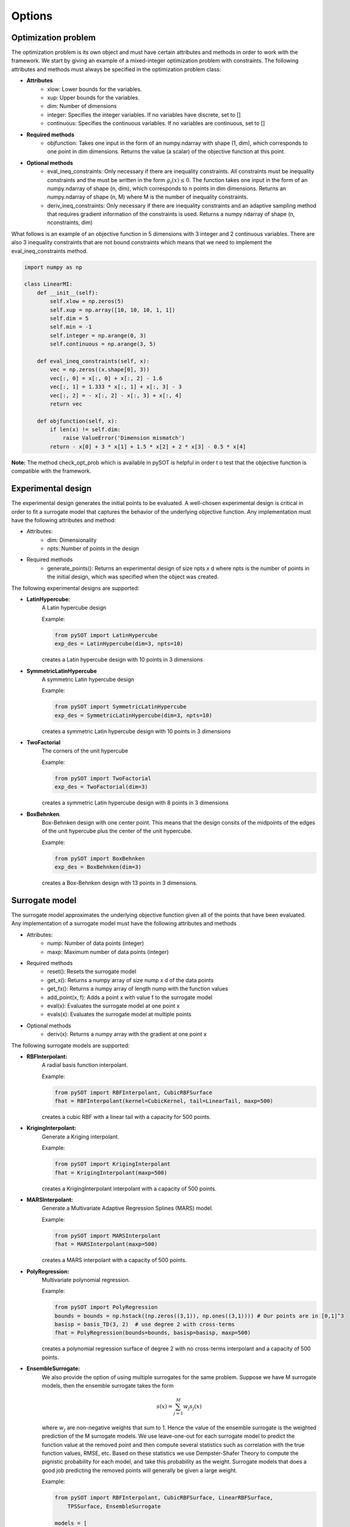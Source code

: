 Options
=======

Optimization problem
--------------------

The optimization problem is its own object and must have certain attributes and methods
in order to work with the framework. We start by giving an example of a mixed-integer
optimization problem with constraints. The following attributes and methods must
always be specified in the optimization problem class:

- **Attributes**
    * xlow: Lower bounds for the variables.
    * xup: Upper bounds for the variables.
    * dim: Number of dimensions
    * integer: Specifies the integer variables. If no variables have
      discrete, set to []
    * continuous: Specifies the continuous variables. If no variables
      are continuous, set to []
- **Required methods**
    * objfunction: Takes one input in the form of an numpy.ndarray with
      shape (1, dim), which corresponds to one point in dim dimensions. Returns the
      value (a scalar) of the objective function at this point.
- **Optional methods**
    * eval_ineq_constraints:  Only necessary if there are inequality constraints.
      All constraints must be inequality constraints and the must be written in the form
      :math:`g_i(x) \leq 0`. The function takes one input in the form of an numpy.ndarray of
      shape (n, dim), which corresponds to n points in dim dimensions. Returns an
      numpy.ndarray of shape (n, M) where M is the number of inequality constraints.
    * deriv_ineq_constraints: Only necessary if there are inequality constraints and
      an adaptive sampling method that requires gradient information of the constraints is
      used. Returns a numpy ndarray of shape (n, nconstraints, dim)

What follows is an example of an objective function in 5 dimensions with 3 integer and 2
continuous variables. There are also 3 inequality constraints that are not bound constraints
which means that we need to implement the eval_ineq_constraints method.

.. code-block:: python

    import numpy as np

    class LinearMI:
        def __init__(self):
            self.xlow = np.zeros(5)
            self.xup = np.array([10, 10, 10, 1, 1])
            self.dim = 5
            self.min = -1
            self.integer = np.arange(0, 3)
            self.continuous = np.arange(3, 5)

        def eval_ineq_constraints(self, x):
            vec = np.zeros((x.shape[0], 3))
            vec[:, 0] = x[:, 0] + x[:, 2] - 1.6
            vec[:, 1] = 1.333 * x[:, 1] + x[:, 3] - 3
            vec[:, 2] = - x[:, 2] - x[:, 3] + x[:, 4]
            return vec

        def objfunction(self, x):
            if len(x) != self.dim:
                raise ValueError('Dimension mismatch')
            return - x[0] + 3 * x[1] + 1.5 * x[2] + 2 * x[3] - 0.5 * x[4]

**Note:** The method check_opt_prob which is available in pySOT is helpful in order t
o test that the objective function is compatible with the framework.

Experimental design
-------------------

The experimental design generates the initial points to be evaluated. A well-chosen
experimental design is critical in order to fit a surrogate model that captures the behavior
of the underlying objective function. Any implementation must have the following attributes
and method:

- Attributes:
    * dim: Dimensionality
    * npts: Number of points in the design
- Required methods
    * generate_points(): Returns an experimental design of size npts x d where
      npts is the number of points in the initial design, which was specified
      when the object was created.

The following experimental designs are supported:

- **LatinHypercube:**
    A Latin hypercube design

    Example:

    .. code-block:: python

        from pySOT import LatinHypercube
        exp_des = LatinHypercube(dim=3, npts=10)

    creates a Latin hypercube design with 10 points in 3 dimensions

- **SymmetricLatinHypercube**
    A symmetric Latin hypercube design

    Example:

    .. code-block:: python

        from pySOT import SymmetricLatinHypercube
        exp_des = SymmetricLatinHypercube(dim=3, npts=10)

    creates a symmetric Latin hypercube design with 10 points in 3 dimensions

- **TwoFactorial**
    The corners of the unit hypercube

    Example:

    .. code-block:: python

        from pySOT import TwoFactorial
        exp_des = TwoFactorial(dim=3)

    creates a symmetric Latin hypercube design with 8 points in 3 dimensions

- **BoxBehnken**.
    Box-Behnken design with one center point. This means that the design consits
    of the midpoints of the edges of the unit hypercube plus the center of the unit
    hypercube.

    Example:

    .. code-block:: python

        from pySOT import BoxBehnken
        exp_des = BoxBehnken(dim=3)

    creates a Box-Behnken design with 13 points in 3 dimensions.

Surrogate model
---------------

The surrogate model approximates the underlying objective function given all of the
points that have been evaluated. Any implementation of a surrogate model must
have the following attributes and methods

- Attributes:
    * nump: Number of data points (integer)
    * maxp: Maximum number of data points (integer)
- Required methods
    * reset(): Resets the surrogate model
    * get_x(): Returns a numpy array of size nump x d of the data points
    * get_fx(): Returns a numpy array of length nump with the function values
    * add_point(x, f): Adds a point x with value f to the surrogate model
    * eval(x): Evaluates the surrogate model at one point x
    * evals(x): Evaluates the surrogate model at multiple points
- Optional methods
    * deriv(x): Returns a numpy array with the gradient at one point x

The following surrogate models are supported:

- **RBFInterpolant:**
    A radial basis function interpolant.

    Example:

    .. code-block:: python

        from pySOT import RBFInterpolant, CubicRBFSurface
        fhat = RBFInterpolant(kernel=CubicKernel, tail=LinearTail, maxp=500)

    creates a cubic RBF with a linear tail with a capacity for 500 points.

- **KrigingInterpolant:**
    Generate a Kriging interpolant.

    Example:

    .. code-block:: python

        from pySOT import KrigingInterpolant
        fhat = KrigingInterpolant(maxp=500)

    creates a KrigingInterpolant interpolant with a capacity of 500 points.

- **MARSInterpolant:**
    Generate a Multivariate Adaptive Regression Splines (MARS) model.

    Example:

    .. code-block:: python

        from pySOT import MARSInterpolant
        fhat = MARSInterpolant(maxp=500)

    creates a MARS interpolant with a capacity of 500 points.

- **PolyRegression:**
    Multivariate polynomial regression.

    Example:

    .. code-block:: python

        from pySOT import PolyRegression
        bounds = bounds = np.hstack((np.zeros((3,1)), np.ones((3,1)))) # Our points are in [0,1]^3
        basisp = basis_TD(3, 2)  # use degree 2 with cross-terms
        fhat = PolyRegression(bounds=bounds, basisp=basisp, maxp=500)

    creates a polynomial regression surface of degree 2 with no cross-terms
    interpolant and a capacity of 500 points.

- **EnsembleSurrogate:**
    We also provide the option of using multiple surrogates
    for the same problem. Suppose we have M surrogate models, then the ensemble
    surrogate takes the form

    .. math::
        s(x) = \sum_{j=1}^M w_j s_j(x)

    where :math:`w_j` are non-negative weights that sum to 1. Hence the value of the ensemble
    surrogate is the weighted prediction of the M surrogate models. We use leave-one-out
    for each surrogate model to predict the function value at the removed point and then
    compute several statistics such as correlation with the true function values, RMSE, etc.
    Based on these statistics we use Dempster-Shafer Theory to compute the pignistic
    probability for each model, and take this probability as the weight. Surrogate models
    that does a good job predicting the removed points will generally be given a large
    weight.

    Example:

    .. code-block:: python

        from pySOT import RBFInterpolant, CubicRBFSurface, LinearRBFSurface,
            TPSSurface, EnsembleSurrogate

        models = [
            RBFInterpolant(surftype=CubicRBFSurface, maxp=500),
            RBFInterpolant(surftype=LinearRBFSurface, maxp=500),
            RBFInterpolant(surftype=TPSSurface, maxp=500)
        ]

        response_surface = EnsembleSurrogate(model_list=models, maxp=500)

    creates an ensemble surrogate with three surrogate models, namely a
    Cubic RBF Interpolant, a Linear RBF Interpolant, and a TPS RBF Interpolant.

Adaptive sampling
-----------------

We provide several different methods for selecting the next point to evaluate. All
methods in this version are based in generating candidate points by perturbing the
best solution found so far or in some cases just choose a random point. We also
provide the option of using many different strategies in the same experiment and
how to cycle between the different strategies. Each implementation of this object
is required to have the following attributes and methods

- Attributes:
    * proposed_points: Number of data points (integer)
- Required methods
    * init(start_sample, fhat, budget): This initializes the sampling strategy
      by providing the points that were evaluated in the experimental design phase, the
      response surface, and also provides  the evaluation budget.
    * remove_point(x): Removes point x from list of proposed_points if the evaluation
      crashed or was never carried out by the strategy. Returns True if the point was
      removed and False if the removal failed.
    * make_points(npts, xbest, sigma, subset=None, proj_fun=None): This is the method
      that proposes npts new evaluations to the strategy. It needs to know
      the number of points to propose, the best data point evaluated so far, the
      preferred sample radius of the strategy (w.r.t the unit box), the coordinates
      that the strategy wants to perturb, and a way to project points onto the feasible
      region.

We now list the different options and describe shortly how they work.

- **CandidateSRBF:**
    Generate perturbations around the best solution found so far
- **CandidateSRBF_INT:**
    Uses CandidateSRBF but only perturbs the integer variables
- **CandidateSRBF_CONT:**
    Uses CandidateSRBF but only perturbs the continuous variables
- **CandidateDYCORS:**
    Uses a DYCORS strategy which perturbs each coordinate with
    some iteration dependent probability. This probability is
    a monotonically decreasing function with the number of iteration.
- **CandidateDYCORS_CONT:**
    Uses CandidateDYCORS but only perturbs the continuous variables
- **CandidateDYCORS_INT:**
    Uses CandidateDYCORS but only perturbs the integer variables
- **CandidateDDS:**
    Uses the DDS strategy where only a few candidate points are generated
    and the one with the best surrogate prediction is picked for evaluation
- **CandidateDDS_CONT:**
    Uses CandidateDDS but only perturbs the continuous variables
- **CandidateDDS_INT:**
    Uses CandidateDDS but only perturbs the integer variables
- **CandidateUniform:**
    Chooses a new point uniformly from the box-constrained domain
- **CandidateUniform_CONT:**
    Given the best solution found so far the continuous variables are
    chosen uniformly from the box-constrained domain
- **CandidateUniform_INT:**
    Given the best solution found so far the integer variables are
    chosen uniformly from the box-constrained domain

The CandidateDYCORS algorithm is the bread-and-butter algorithm for any
problems with more than 5 dimensions whilst CandidateSRBF is recommended
for problems with only a few dimensions. It is sometimes efficient in mixed-integer
problems to perturb the integer and continuous variables separately and we
therefore provide such method for each of these algorithms. Finally, uniformly
choosing a new point has the advantage of creating diversity to avoid getting
stuck in a local minima. Each method needs an objective function object as
described in the previous section (the input name is data) and how many
perturbations should be generated around the best solution found so far
(the input name is numcand). Around 100 points per dimension, but no more
than 5000, is recommended. Next is an example on how to generate a multi-start
strategy that uses CandidateDYCORS, CandidateDYCORS_CONT,
CandidateDYCORS_INT, and CandidateUniform and that cycles evenly between
the methods i.e., the first point is generated using CandidateDYCORS, the
second using CandidateDYCORS_CONT and so on.

.. code-block:: python

    from pySOT import LinearMI, MultiSampling, CandidateDYCORS, \
                  CandidateDYCORS_CONT, CandidateDYCORS_INT, \
                  CandidateUniform

    data = LinearMI()  # Optimization problem
    sampling_methods = [CandidateDYCORS(data=data, numcand=100*data.dim),
                        CandidateDYCORS_CONT(data=data, numcand=100*data.dim),
                        CandidateDYCORS_INT(data=data, numcand=100*data.dim),
                        CandidateUniform(data=data, numcand=100*data.dim)]
    cycle = [0, 1, 2, 3]
    sampling_methods = MultiSampling(sampling_methods, cycle)
